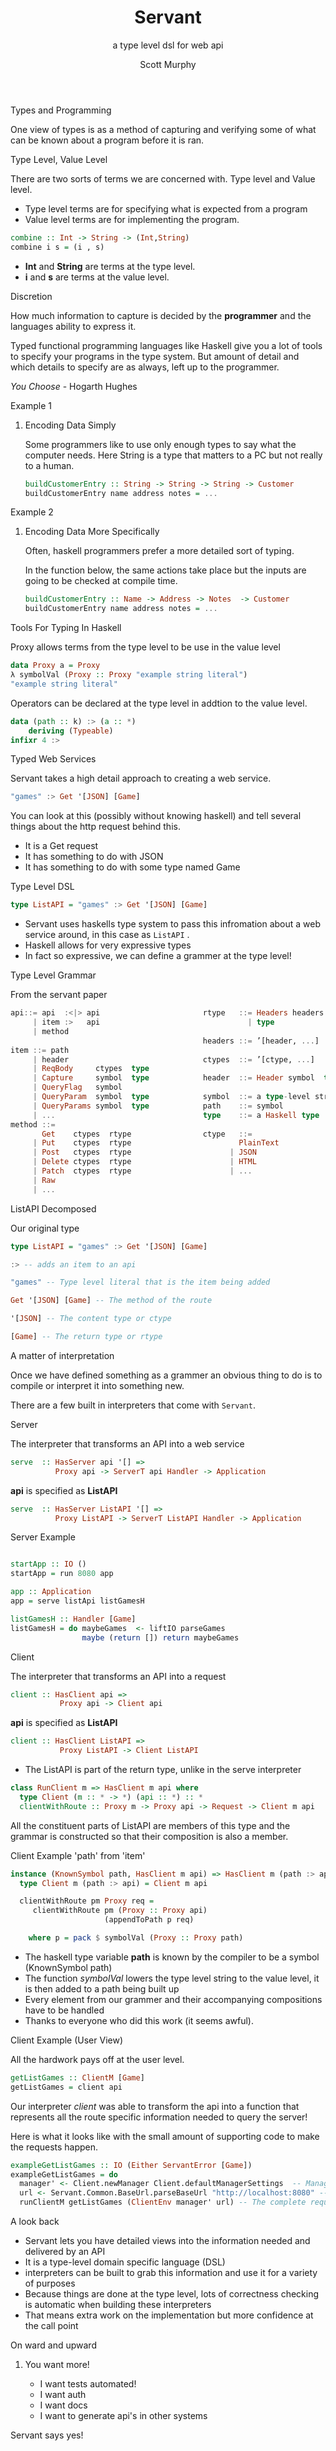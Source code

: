 #+TITLE: Servant 
#+SUBTITLE: a type level dsl for web api 
#+AUTHOR: Scott Murphy
#+EMAIL: scottmurphy09@gmail.com
#+DESCRIPTION: An introduction to web api programming using type level features
#+KEYWORDS: types,servant,api,web,haskell
#+OPTIONS: H:1
#+LATEX_CLASS: beamer
#+COLUMNS: %45ITEM %10BEAMER_env(Env) %10BEAMER_act(Act) %4BEAMER_col(Col) %8BEAMER_opt(Opt)
#+BEAMER_THEME: blue
#+BEAMER_COLOR_THEME:orchid
#+BEAMER_FONT_THEME:
#+BEAMER_INNER_THEME:
#+BEAMER_OUTER_THEME:
#+BEAMER_HEADER:
#+BEAMER_FRAME_LEVEL: 2

# To Run pandoc -t slidy -s presentation.org -o presentation.html --standalone

** Types and Programming
One view of types is as a method of capturing and verifying some of what can be known about a program before it is ran.

** Type Level, Value Level
There are two sorts of terms we are concerned with.
Type level and Value level.

+ Type level terms are for specifying what is expected from a program
+ Value level terms are for implementing the program.
#+begin_src haskell
combine :: Int -> String -> (Int,String)
combine i s = (i , s)
#+end_src
+ *Int* and *String* are terms at the type level.
+ *i* and *s* are terms at the value level.


** Discretion 
How much information to capture is 
decided by the *programmer* and the languages ability to 
express it.

Typed functional programming languages like Haskell give you a lot of tools to specify your programs 
in the type system.  But amount of detail and which details to specify are as always, left up to the programmer.


/You Choose/ - Hogarth Hughes 
** Example 1
*** Encoding Data Simply 
Some programmers like to use only enough types to
say what the computer needs. Here String is a type 
that matters to a PC but not really to a human.

#+begin_src haskell 
buildCustomerEntry :: String -> String -> String -> Customer
buildCustomerEntry name address notes = ...
#+end_src

** Example 2
*** Encoding Data More Specifically 
Often, haskell programmers prefer a more detailed sort of typing.

In the function below, the same actions take place but the inputs 
are going to be checked at compile time.

# Note: Talk about smart constructors 

#+begin_src haskell 
buildCustomerEntry :: Name -> Address -> Notes  -> Customer
buildCustomerEntry name address notes = ...
#+end_src

** Tools For Typing In Haskell
Proxy allows terms from the type level
to be use in the value level 
#+begin_src haskell
data Proxy a = Proxy 
λ symbolVal (Proxy :: Proxy "example string literal")
"example string literal"
#+end_src
Operators can be declared at the type level in addtion to the value level. 
#+begin_src haskell
data (path :: k) :> (a :: *)
    deriving (Typeable)
infixr 4 :>
#+end_src


** Typed Web Services
Servant takes a high detail approach to creating a web service.
#+begin_src haskell 
"games" :> Get '[JSON] [Game]
#+end_src
You can look at this (possibly without knowing haskell) 
and tell several things about the http request behind this.

+ It is a Get request
+ It has something to do with JSON 
+ It has something to do with some type named Game

# Note: If you know what JSON is and what a GET service are you probably can figure out it will return JSON 
# you can probably also figure out that some type named Game is returned 

** Type Level DSL 

#+begin_src haskell 
type ListAPI = "games" :> Get '[JSON] [Game]
#+end_src
+ Servant uses haskells type system to pass this infromation about a web service around, in this case as =ListAPI= . 
+ Haskell allows for very expressive types
+ In fact so expressive, we can define a grammer at the type level!

** Type Level Grammar  
From the servant paper
#+begin_src haskell 
api::= api  :<|> api                       rtype   ::= Headers headers  type        
     | item :>   api                                 | type                             
     | method                                                                     
                                           headers ::= ’[header, ...]             
item ::= path                                                                   
     | header                              ctypes  ::= ’[ctype, ...]               
     | ReqBody     ctypes  type                                                       
     | Capture     symbol  type            header  ::= Header symbol  type         
     | QueryFlag   symbol                                                           
     | QueryParam  symbol  type            symbol  ::= a type-level string         
     | QueryParams symbol  type            path    ::= symbol                                      
     | ...                                 type    ::= a Haskell type                
method ::= 
       Get    ctypes  rtype                ctype   ::= 
     | Put    ctypes  rtype                        PlainText                                       
     | Post   ctypes  rtype                      | JSON                             
     | Delete ctypes  rtype                      | HTML                             
     | Patch  ctypes  rtype                      | ...                              
     | Raw                                                    
     | ...                  
      
#+end_src
** ListAPI Decomposed
Our original type
#+begin_src haskell 
type ListAPI = "games" :> Get '[JSON] [Game]
#+end_src

#+begin_src haskell 
:> -- adds an item to an api 
#+end_src 

#+begin_src haskell 
"games" -- Type level literal that is the item being added
#+end_src

#+begin_src haskell 
Get '[JSON] [Game] -- The method of the route
#+end_src

#+begin_src haskell 
'[JSON] -- The content type or ctype
#+end_src

#+begin_src haskell 
[Game] -- The return type or rtype
#+end_src

** A matter of interpretation 
Once we have defined something as a grammer an obvious thing to do is to compile or interpret it into something
new.

There are a few built in interpreters that come with =Servant=. 


** Server
The interpreter that transforms an API into a web service
#+begin_src haskell
serve  :: HasServer api '[] =>
          Proxy api -> ServerT api Handler -> Application
#+end_src
*api* is specified as *ListAPI*
#+begin_src haskell
serve  :: HasServer ListAPI '[] =>
          Proxy ListAPI -> ServerT ListAPI Handler -> Application
#+end_src

** Server Example 
#+begin_src haskell 

startApp :: IO ()
startApp = run 8080 app

app :: Application
app = serve listApi listGamesH

listGamesH :: Handler [Game]
listGamesH = do maybeGames  <- liftIO parseGames
                maybe (return []) return maybeGames
#+end_src
** Client
The interpreter that transforms an API into a request    

#+begin_src haskell 
client :: HasClient api => 
           Proxy api -> Client api
#+end_src
*api* is specified as *ListAPI*
#+begin_src haskell
client :: HasClient ListAPI => 
           Proxy ListAPI -> Client ListAPI
#+end_src

+  The ListAPI is part of the return type, unlike in the serve interpreter

#+begin_src haskell
class RunClient m => HasClient m api where
  type Client (m :: * -> *) (api :: *) :: *
  clientWithRoute :: Proxy m -> Proxy api -> Request -> Client m api
#+end_src
All the constituent parts of ListAPI are members of this type and the grammar is constructed 
so that their composition is also a member.

** Client Example 'path' from 'item'

#+begin_src haskell
instance (KnownSymbol path, HasClient m api) => HasClient m (path :> api) where
  type Client m (path :> api) = Client m api

  clientWithRoute pm Proxy req =
     clientWithRoute pm (Proxy :: Proxy api)
                     (appendToPath p req)

    where p = pack $ symbolVal (Proxy :: Proxy path)
#+end_src 
+ The haskell type variable *path* is known by the compiler to be a symbol (KnownSymbol path)
+ The function /symbolVal/ lowers the type level string to the value level, it is then added to a path being built up 
+ Every element from our grammer and their accompanying compositions have to be handled 
+ Thanks to everyone who did this work (it seems awful).
** Client Example (User View)
All the hardwork pays off at the user level.
#+begin_src haskell
getListGames :: ClientM [Game]
getListGames = client api
#+end_src
Our interpreter /client/ was able to transform the api into a function that represents all the route specific information 
needed to query the server!

Here is what it looks like with the small amount of supporting code to make the requests happen.
#+begin_src haskell 
exampleGetListGames :: IO (Either ServantError [Game])
exampleGetListGames = do
  manager' <- Client.newManager Client.defaultManagerSettings  -- Managers are haskell's resource handler to use the network
  url <- Servant.Common.BaseUrl.parseBaseUrl "http://localhost:8080" -- The base url parsed and added into the request
  runClientM getListGames (ClientEnv manager' url) -- The complete request is sent!
#+end_src

** A look back
+ Servant lets you have detailed views into the information needed and delivered by an API
+ It is a type-level domain specific language (DSL) 
+ interpreters can be built to grab this information and use it for a variety of purposes
+ Because things are done at the type level, lots of correctness checking is automatic when building these interpreters
+ That means extra work on the implementation but more confidence at the call point

** On ward and upward
*** You want more!
+ I want tests automated!
+ I want auth
+ I want docs
+ I want to generate api's in other systems

** Servant says yes!
** Tests
The =servant-aeson-specs= package allows 
the specification of...
+ Round Trip
+ Golden Tests
** Round Trip Tests

Round trip tests ensure that a given serialization is consistent
#+begin_src haskell
type A -- Some Type A
type S -- Some Serialization S

serialize :: A -> S
unSerialize :: S -> A

-- Round Trip Test for A
roundTripTest :: (A -> S) -> (S -> A) -> A -> Bool 
roundTripTest s u a = (s a) == (u (s a))

#+end_src


** Golden Tests
Golden tests ensure that a serialization is consistent over time.

#+begin_src haskell

storedSerializationFileName = "A.golden"
storedComparisonFileName = "A.comparison"

writeToFile :: FileName -> S -> IO ()

readFromFile :: FileName -> IO S

matchContents :: FileName -> FileName -> IO Bool 

-- Round Trip Test for A

-- ensures identical serialization
goldenTest :: (A -> S) ->  A -> IO Bool 
goldenTest s a = do 
     _ <- writeToFile storedComparisonFileName (s a)
     matchContents storedComparisonFileName storedSerializationFileName
  
#+end_src


** Servant Aeson Specs 1 of 3
=Aeson= is the library in haskell for generating JSON.  Say I want to serialize all my types into JSON.
Well, after writing the code to do that, I might want a set of round trip tests to make sure the serialization 
works both ways.  I also may want a set of golden tests to compare old serializations against current serializations.

Writing these tests is very boiler plate but also very important.  Here is the code to write them with Servant.

#+begin_src haskell 
spec = apiSpecs specProxy
 where
    specProxy :: Proxy ListAPI
    specProxy = Proxy

#+end_src

** Servant Aeson Specs 2 of 3
Is that it?  Well, not quite you also have to have ~Arbitrary~ instances for all the types involved which allow the
QuickCheck library to generate examples of the various types.  


#+begin_src haskell

-- A few instances of Arbitrary
instance Arbitrary Score where
  arbitrary = genericArbitrary

instance Arbitrary Team where
  arbitrary = genericArbitrary

instance Arbitrary GameDate where
  arbitrary = genericArbitrary


instance Arbitrary Game where
  arbitrary = genericArbitrary

#+end_src

** Servant Aeson Specs 3 of 3

Servant's API system does let you know what types need the instances though!

#+begin_src 

test/Spec.hs:52:8-25: error: …
    • No instance for (Arbitrary Game) arising from a use of ‘apiSpecs’
    • In the expression: apiSpecs specProxy
      In an equation for ‘spec’:
          spec
            = apiSpecs specProxy
            where
                specProxy :: Proxy ListAPI
                specProxy = Proxy
   |
Compilation failed.

#+end_src


** Servant Swagger

Document Generation, a taste.
#+begin_src haskell

-- View at 
-- localhost:8080/swagger-ui


server :: Server WithSwaggerAPI
server = swaggerSchemaUIServer (toSwagger (Proxy :: Proxy ListAPI))

main :: IO ()
main = run 8080 app
  where
    app = serve (Proxy :: Proxy WithSwaggerAPI)  server
#+end_src
** Problems with Servant

You can use servant to do lots of things but it does have some drawbacks

*** Error handling
Often the type errors that are generated are quite crytpic
*** Lack of Plugins
I would love to see more types of plugins for servant.  

** Conclusion 
Servant shows how a well thought out typed dsl system can add a huge amount of benefit 
to understanding a program.  It has had a huge impact in haskell since its introduction
in 2014.  I expect more big things from it in the future!
** Useful Resources
+ [[https://haskell-servant.github.io/][Servant Website on Github: https://haskell-servant.github.io/]]
+ [[https://www.andres-loeh.de/Servant/servant-wgp.pdf][Servant Paper: https://www.andres-loeh.de/Servant/servant-wgp.pdf]]
+ [[https://hackage.haskell.org/package/servant][Servant on Hackage: https://hackage.haskell.org/package/servant]]
+ [[https://hackage.haskell.org/package/servant-client][Servant Client on Hackage: https://hackage.haskell.org/package/servant-client]]
+ [[https://hackage.haskell.org/package/servant-server][Servant Server on Github: https://hackage.haskell.org/package/servant-server]]
+ [[https://hackage.haskell.org/packages/search?terms=servant][All Servant things on Hackage]]


